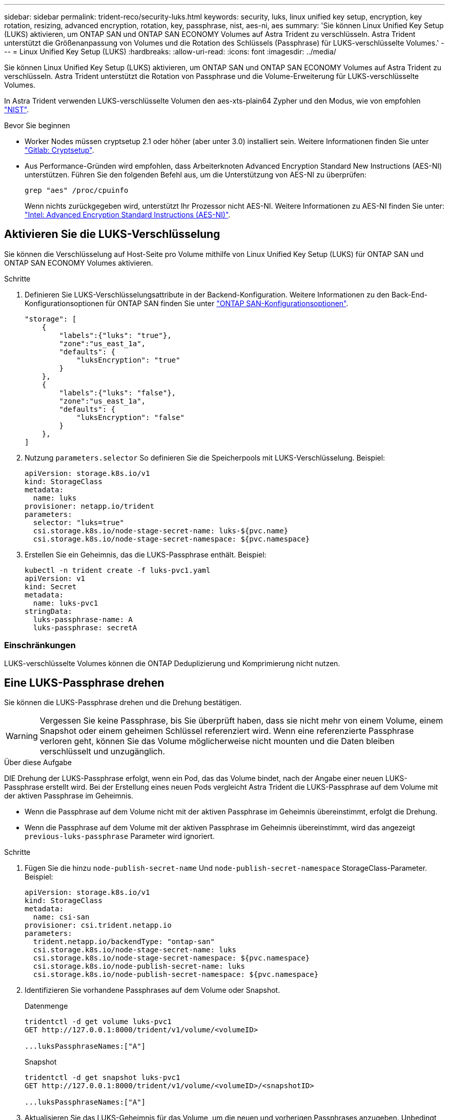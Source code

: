 ---
sidebar: sidebar 
permalink: trident-reco/security-luks.html 
keywords: security, luks, linux unified key setup, encryption, key rotation, resizing, advanced encryption, rotation, key, passphrase, nist, aes-ni, aes 
summary: 'Sie können Linux Unified Key Setup (LUKS) aktivieren, um ONTAP SAN und ONTAP SAN ECONOMY Volumes auf Astra Trident zu verschlüsseln. Astra Trident unterstützt die Größenanpassung von Volumes und die Rotation des Schlüssels (Passphrase) für LUKS-verschlüsselte Volumes.' 
---
= Linux Unified Key Setup (LUKS)
:hardbreaks:
:allow-uri-read: 
:icons: font
:imagesdir: ../media/


[role="lead"]
Sie können Linux Unified Key Setup (LUKS) aktivieren, um ONTAP SAN und ONTAP SAN ECONOMY Volumes auf Astra Trident zu verschlüsseln. Astra Trident unterstützt die Rotation von Passphrase und die Volume-Erweiterung für LUKS-verschlüsselte Volumes.

In Astra Trident verwenden LUKS-verschlüsselte Volumen den aes-xts-plain64 Zypher und den Modus, wie von empfohlen link:https://csrc.nist.gov/publications/detail/sp/800-38e/final["NIST"^].

.Bevor Sie beginnen
* Worker Nodes müssen cryptsetup 2.1 oder höher (aber unter 3.0) installiert sein. Weitere Informationen finden Sie unter link:https://gitlab.com/cryptsetup/cryptsetup["Gitlab: Cryptsetup"^].
* Aus Performance-Gründen wird empfohlen, dass Arbeiterknoten Advanced Encryption Standard New Instructions (AES-NI) unterstützen. Führen Sie den folgenden Befehl aus, um die Unterstützung von AES-NI zu überprüfen:
+
[listing]
----
grep "aes" /proc/cpuinfo
----
+
Wenn nichts zurückgegeben wird, unterstützt Ihr Prozessor nicht AES-NI. Weitere Informationen zu AES-NI finden Sie unter: link:https://www.intel.com/content/www/us/en/developer/articles/technical/advanced-encryption-standard-instructions-aes-ni.html["Intel: Advanced Encryption Standard Instructions (AES-NI)"^].





== Aktivieren Sie die LUKS-Verschlüsselung

Sie können die Verschlüsselung auf Host-Seite pro Volume mithilfe von Linux Unified Key Setup (LUKS) für ONTAP SAN und ONTAP SAN ECONOMY Volumes aktivieren.

.Schritte
. Definieren Sie LUKS-Verschlüsselungsattribute in der Backend-Konfiguration. Weitere Informationen zu den Back-End-Konfigurationsoptionen für ONTAP SAN finden Sie unter link:../trident-use/ontap-san-examples.html["ONTAP SAN-Konfigurationsoptionen"].
+
[listing]
----
"storage": [
    {
        "labels":{"luks": "true"},
        "zone":"us_east_1a",
        "defaults": {
            "luksEncryption": "true"
        }
    },
    {
        "labels":{"luks": "false"},
        "zone":"us_east_1a",
        "defaults": {
            "luksEncryption": "false"
        }
    },
]
----
. Nutzung `parameters.selector` So definieren Sie die Speicherpools mit LUKS-Verschlüsselung. Beispiel:
+
[listing]
----
apiVersion: storage.k8s.io/v1
kind: StorageClass
metadata:
  name: luks
provisioner: netapp.io/trident
parameters:
  selector: "luks=true"
  csi.storage.k8s.io/node-stage-secret-name: luks-${pvc.name}
  csi.storage.k8s.io/node-stage-secret-namespace: ${pvc.namespace}
----
. Erstellen Sie ein Geheimnis, das die LUKS-Passphrase enthält. Beispiel:
+
[listing]
----
kubectl -n trident create -f luks-pvc1.yaml
apiVersion: v1
kind: Secret
metadata:
  name: luks-pvc1
stringData:
  luks-passphrase-name: A
  luks-passphrase: secretA
----




=== Einschränkungen

LUKS-verschlüsselte Volumes können die ONTAP Deduplizierung und Komprimierung nicht nutzen.



== Eine LUKS-Passphrase drehen

Sie können die LUKS-Passphrase drehen und die Drehung bestätigen.


WARNING: Vergessen Sie keine Passphrase, bis Sie überprüft haben, dass sie nicht mehr von einem Volume, einem Snapshot oder einem geheimen Schlüssel referenziert wird. Wenn eine referenzierte Passphrase verloren geht, können Sie das Volume möglicherweise nicht mounten und die Daten bleiben verschlüsselt und unzugänglich.

.Über diese Aufgabe
DIE Drehung der LUKS-Passphrase erfolgt, wenn ein Pod, das das Volume bindet, nach der Angabe einer neuen LUKS-Passphrase erstellt wird. Bei der Erstellung eines neuen Pods vergleicht Astra Trident die LUKS-Passphrase auf dem Volume mit der aktiven Passphrase im Geheimnis.

* Wenn die Passphrase auf dem Volume nicht mit der aktiven Passphrase im Geheimnis übereinstimmt, erfolgt die Drehung.
* Wenn die Passphrase auf dem Volume mit der aktiven Passphrase im Geheimnis übereinstimmt, wird das angezeigt `previous-luks-passphrase` Parameter wird ignoriert.


.Schritte
. Fügen Sie die hinzu `node-publish-secret-name` Und `node-publish-secret-namespace` StorageClass-Parameter. Beispiel:
+
[listing]
----
apiVersion: storage.k8s.io/v1
kind: StorageClass
metadata:
  name: csi-san
provisioner: csi.trident.netapp.io
parameters:
  trident.netapp.io/backendType: "ontap-san"
  csi.storage.k8s.io/node-stage-secret-name: luks
  csi.storage.k8s.io/node-stage-secret-namespace: ${pvc.namespace}
  csi.storage.k8s.io/node-publish-secret-name: luks
  csi.storage.k8s.io/node-publish-secret-namespace: ${pvc.namespace}
----
. Identifizieren Sie vorhandene Passphrases auf dem Volume oder Snapshot.
+
.Datenmenge
[listing]
----
tridentctl -d get volume luks-pvc1
GET http://127.0.0.1:8000/trident/v1/volume/<volumeID>

...luksPassphraseNames:["A"]
----
+
.Snapshot
[listing]
----
tridentctl -d get snapshot luks-pvc1
GET http://127.0.0.1:8000/trident/v1/volume/<volumeID>/<snapshotID>

...luksPassphraseNames:["A"]
----
. Aktualisieren Sie das LUKS-Geheimnis für das Volume, um die neuen und vorherigen Passphrases anzugeben. Unbedingt  `previous-luke-passphrase-name` Und `previous-luks-passphrase` Übereinstimmung mit der vorherigen Passphrase.
+
[listing]
----
apiVersion: v1
kind: Secret
metadata:
  name: luks-pvc1
stringData:
  luks-passphrase-name: B
  luks-passphrase: secretB
  previous-luks-passphrase-name: A
  previous-luks-passphrase: secretA
----
. Erstellen Sie einen neuen Pod, der das Volume montiert. Dies ist erforderlich, um die Rotation zu initiieren.
. Überprüfen Sie, ob die Passphrase gedreht wurde.
+
.Datenmenge
[listing]
----
tridentctl -d get volume luks-pvc1
GET http://127.0.0.1:8000/trident/v1/volume/<volumeID>

...luksPassphraseNames:["B"]
----
+
.Snapshot
[listing]
----
tridentctl -d get snapshot luks-pvc1
GET http://127.0.0.1:8000/trident/v1/volume/<volumeID>/<snapshotID>

...luksPassphraseNames:["B"]
----


.Ergebnisse
Die Passphrase wurde gedreht, wenn nur die neue Passphrase auf dem Volume und dem Snapshot zurückgegeben wird.


NOTE: Werden beispielsweise zwei Passphrases zurückgegeben `luksPassphraseNames: ["B", "A"]`, Die Rotation ist unvollständig. Sie können einen neuen Pod auslösen, um zu versuchen, die Rotation abzuschließen.



== Aktivieren Sie die Volume-Erweiterung

Sie können Volume-Erweiterung auf einem LUKS-verschlüsselten Volume aktivieren.

.Schritte
. Aktivieren Sie die `CSINodeExpandSecret` Funktionstor (Beta 1.25+). Siehe link:https://kubernetes.io/blog/2022/09/21/kubernetes-1-25-use-secrets-while-expanding-csi-volumes-on-node-alpha/["Kubernetes 1.25: Verwenden Sie Secrets zur Node-gesteuerten Erweiterung von CSI Volumes"^] Entsprechende Details.
. Fügen Sie die hinzu `node-expand-secret-name` Und `node-expand-secret-namespace` StorageClass-Parameter. Beispiel:
+
[listing]
----
apiVersion: storage.k8s.io/v1
kind: StorageClass
metadata:
  name: luks
provisioner: netapp.io/trident
parameters:
  selector: "luks=true"
  csi.storage.k8s.io/node-stage-secret-name: luks-${pvc.name}
  csi.storage.k8s.io/node-stage-secret-namespace: ${pvc.namespace}
  csi.storage.k8s.io/node-expand-secret-name: luks-${pvc.name}
  csi.storage.k8s.io/node-expand-secret-namespace: ${pvc.namespace}
allowVolumeExpansion: true
----


.Ergebnisse
Wenn Sie die Online-Speichererweiterung initiieren, gibt das Kubelet die entsprechenden Zugangsdaten an den Treiber weiter.
